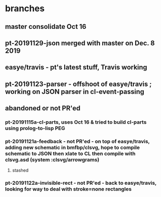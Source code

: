 * branches
** master consolidate Oct 16
** pt-20191129-json merged with master on Dec. 8 2019
** easye/travis - pt's latest stuff, Travis working
** pt-20191123-parser - offshoot of easye/travis ; working on JSON parser in cl-event-passing

** abandoned or not PR'ed
*** pt-20191115a-cl-parts, uses Oct 16 & tried to build cl-parts using prolog-to-lisp PEG
*** pt-20191121a-feedback - not PR'ed - on top of easye/travis, adding new schematic in bmfbp/clsvg, hope to compile schematic to JSON then xlate to CL then compile with clsvg.asd (system :clsvg/arrowgrams)
**** stashed
*** pt-20191122a-invisible-rect - not PR'ed - back to easye/travis, looking for way to deal with stroke=none rectangles



